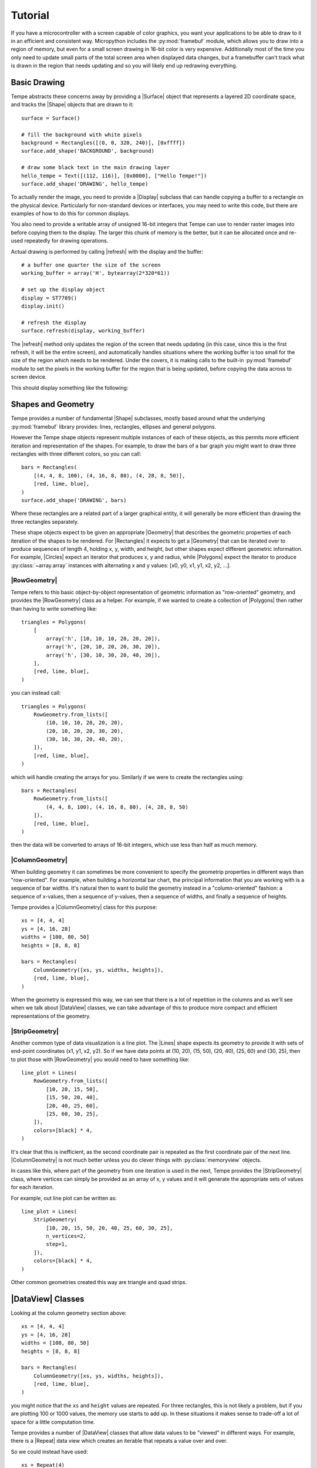 ========
Tutorial
========

If you have a microcontroller with a screen capable of color graphics,
you want your applications to be able to draw to it in an efficient and
consistent way.  Micropython includes the :py:mod:`framebuf` module, which
allows you to draw into a region of memory, but even for a small screen
drawing in 16-bit color is very expensive. Additionally most of the time
you only need to update small parts of the total screen area when displayed
data changes, but a framebuffer can't track what is drawn in the region
that needs updating and so you will likely end up redrawing everything.

Basic Drawing
=============

Tempe abstracts these concerns away by providing a |Surface| object that
represents a layered 2D coordinate space, and tracks the |Shape| objects
that are drawn to it::

    surface = Surface()

    # fill the background with white pixels
    background = Rectangles([(0, 0, 320, 240)], [0xffff])
    surface.add_shape('BACKGROUND', background)

    # draw some black text in the main drawing layer
    hello_tempe = Text([(112, 116)], [0x0000], ["Hello Tempe!"])
    surface.add_shape('DRAWING', hello_tempe)

To actually render the image, you need to provide a |Display| subclass
that can handle copying a buffer to a rectangle on the physical device.
Particularly for non-standard devices or interfaces, you may need to
write this code, but there are examples of how to do this for common
displays.

You also need to provide a writable array of unsigned 16-bit integers
that Tempe can use to render raster images into before copying them to
the display.  The larger this chunk of memory is the better, but it can
be allocated once and re-used repeatedly for drawing operations.

Actual drawing is performed by calling |refresh| with the display and
the buffer::

    # a buffer one quarter the size of the screen
    working_buffer = array('H', bytearray(2*320*61))

    # set up the display object
    display = ST7789()
    display.init()

    # refresh the display
    surface.refresh(display, working_buffer)

The |refresh| method only updates the region of the screen that needs
updating (in this case, since this is the first refresh, it will be the
entire screen), and automatically handles situations where the working
buffer is too small for the size of the region which needs to be rendered.
Under the covers, it is making calls to the built-in :py:mod:`framebuf`
module to set the pixels in the working buffer for the region that is
being updated, before copying the data across to screen device.

This should display something like the following:

..  image:: hello_world.png
    :width: 320


Shapes and Geometry
===================

Tempe provides a number of fundamental |Shape| subclasses, mostly based
around what the underlying :py:mod:`framebuf` library provides: lines,
rectangles, ellipses and general polygons.

However the Tempe shape objects represent multiple instances of each of
these objects, as this permits more efficient iteration and representation
of the shapes.  For example, to draw the bars of a bar graph you might want
to draw three rectangles with three different colors, so you can call::

    bars = Rectangles(
        [(4, 4, 8, 100), (4, 16, 8, 80), (4, 28, 8, 50)],
        [red, lime, blue],
    )
    surface.add_shape('DRAWING', bars)

Where these rectangles are a related part of a larger graphical entity,
it will generally be more efficient than drawing the three rectangles
separately.

These shape objects expect to be given an appropriate |Geometry| that
describes the geometric properties of each iteration of the shapes
to be rendered.  For |Rectangles| it expects to get a |Geometry| that
can be iterated over to produce sequences of length 4, holding x, y,
width, and height, but other shapes expect different geometric information.
For example, |Circles| expect an iterator that produces x, y and radius,
while |Polygons| expect the iterator to produce :py:class:`~array.array`
instances with alternating x and y values: [x0, y0, x1, y1, x2, y2, ...].

|RowGeometry|
-------------

Tempe refers to this basic object-by-object representation of geometric
information as "row-oriented" geometry, and provides the |RowGeometry|
class as a helper.  For example, if we wanted to create a collection of
|Polygons| then rather than having to write something like::

    triangles = Polygons(
        [
            array('h', [10, 10, 10, 20, 20, 20]),
            array('h', [20, 10, 20, 20, 30, 20]),
            array('h', [30, 10, 30, 20, 40, 20]),
        ],
        [red, lime, blue],
    )

you can instead call::

    triangles = Polygons(
        RowGeometry.from_lists([
            (10, 10, 10, 20, 20, 20),
            (20, 10, 20, 20, 30, 20),
            (30, 10, 30, 20, 40, 20),
        ]),
        [red, lime, blue],
    )

which will handle creating the arrays for you.  Similarly if we were to
create the rectangles using::

    bars = Rectangles(
        RowGeometry.from_lists([
            (4, 4, 8, 100), (4, 16, 8, 80), (4, 28, 8, 50)
        ]),
        [red, lime, blue],
    )

then the data will be converted to arrays of 16-bit integers, which use
less than half as much memory.

|ColumnGeometry|
----------------

When building geometry it can sometimes be more convenient to specify
the geometrip properties in different ways than "row-oriented".  For
example, when building a horizontal bar chart, the principal information
that you are working with is a sequence of bar widths.  It's natural then
to want to build the geometry instead in a "column-oriented" fashion:
a sequence of x-values, then a sequence of y-values, then a sequence of
widths, and finally a sequence of heights.

Tempe provides a |ColumnGeometry| class for this purpose::

    xs = [4, 4, 4]
    ys = [4, 16, 28]
    widths = [100, 80, 50]
    heights = [8, 8, 8]

    bars = Rectangles(
        ColumnGeometry([xs, ys, widths, heights]),
        [red, lime, blue],
    )

When the geometry is expressed this way, we can see that there is a lot
of repetition in the columns and as we'll see when we talk about |DataView|
classes, we can take advantage of this to produce more compact and efficient
representations of the geometry.

|StripGeometry|
---------------

Another common type of data visualization is a line plot.  The |Lines|
shape expects its geometry to provide it with sets of end-point coordinates
(x1, y1, x2, y2).  So if we have data points at (10, 20), (15, 50), (20, 40),
(25, 60) and (30, 25), then to plot those with |RowGeometry| you would
need to have something like::

    line_plot = Lines(
        RowGeometry.from_lists([
            [10, 20, 15, 50],
            [15, 50, 20, 40],
            [20, 40, 25, 60],
            [25, 60, 30, 25],
        ]),
        colors=[black] * 4,
    )

It's clear that this is inefficient, as the second coordinate pair is
repeated as the first coordinate pair of the next line.  |ColumnGeometry|
is not much better unless you do clever things with :py:class:`memoryview`
objects.

In cases like this, where part of the geometry from one iteration is used
in the next, Tempe provides the |StripGeometry| class, where vertices can
simply be provided as an array of x, y values and it will generate the
appropriate sets of values for each iteration.

For example, out line plot can be written as::

    line_plot = Lines(
        StripGeometry(
            [10, 20, 15, 50, 20, 40, 25, 60, 30, 25],
            n_vertices=2,
            step=1,
        ]),
        colors=[black] * 4,
    )

Other common geometries created this way are triangle and quad strips.

|DataView| Classes
==================

Looking at the column geometry section above::

    xs = [4, 4, 4]
    ys = [4, 16, 28]
    widths = [100, 80, 50]
    heights = [8, 8, 8]

    bars = Rectangles(
        ColumnGeometry([xs, ys, widths, heights]),
        [red, lime, blue],
    )

you might notice that the ``xs`` and ``height`` values are repeated.
For three rectangles, this is not likely a problem, but if you are
plotting 100 or 1000 values, the memory use starts to add up.  In these
situations it makes sense to trade-off a lot of space for a little
computation time.

Tempe provides a number of |DataView| classes that allow data values
to be "viewed" in different ways.  For example, there is a |Repeat|
data view which creates an iterable that repeats a value over and over.

So we could instead have used::

    xs = Repeat(4)
    ys = [4, 16, 28]
    widths = [100, 80, 50]
    heights = Repeat(8)

    bars = Rectangles(
        ColumnGeometry([xs, ys, widths, heights]),
        [red, lime, blue],
    )

Similarly there are |Count| and |Range| data views that generate evenly
spaced values, and a |Cycle| data view that extends an iterable by
repeating it cyclically.  All of these data views can be used both for
|Geometry| parameters and for colors and other aesthetics::

    xs = Repeat(4)
    ys = Count(start=4, step=12)
    widths = [100, 80, 50]
    heights = Repeat(8)
    colors = Cycle([red, lime, blue])

    bars = Rectangles(
        ColumnGeometry([xs, ys, widths, heights]),
        colors,
    )

Using data views, geometries and shapes, you can quickly and efficiently
build standard data visualizations::

    def horizontal_bar_chart(
        surface,
        x, y,
        widths,
        labels,
        colors,
        bar_height=8,
    ):
        label_width = 8 * max(len(label) for label in labels)
        label_xs = Repeat(x)
        bar_xs = Repeat(x + label_width)
        ys = Count(y, bar_height)

        label_text = Text(
            ColumnGeometry([label_xs, ys], labels),
            labels,
            Repeat(black),
        )
        bars = Rectangles(
            [bar_xs, ys, widths, Repeat(bar_height)],
            colors,
        )
        surface.add_shape("OVERLAY", label_text)
        surface.add_shape("DRAWING", bars)

The High-Level API
==================

It makes sense to have a higher-level API that is more understanding of
common use-cases.

For example, so far we have been using a pattern of two-step creation of shapes, where
we first create a shape and then add it to a layer of a surface.  Since you
almost always want to add shapes to a layer immediately after creating them,
it would be useful to have a method to do this in one step.

Similarly it is common that you only want to draw one instance of a
geometry in a particular operation, and in those cases it would be nice
to avoid having to create a |Geometry| instance.  And it is often the case
that a particular set of shapes will all have the same color or other parameters,
and in those cases it is annoying to have to specify a |Repeat| data view
for every parameter.

Finally, the low-level API doesn't do any sort of sanity checking that
geometries match what is expected by the shapes, so errors occur only
when the surface attempts to draw the shape into a raster.

The |Surface| object provides this higher-level convenience API via
methods like |polygons|, |rectangles|, |circles|, and so on.  These
methods do basic sanity-checking for geometries, and for other parameters
will automatically turn single values into |Repeat| data views and do basic
conversion where it makes sense (eg. turn hex color strings into color ints).
They expect to be told which layer to use and will add the created |Shape| to
that layer.  All of these methods return the created |Shape| instance in
case other code needs to use it (eg. to apply updates later).

For example, it's common to start by applying a uniform background color
for a surface in the region that will be viewed by the display.  Up to
this point we have done this by writing something like::

    background = Rectangles(
        RowGeometry.from_lists([[0, 0, 320, 240]]),
        Repeat(colors.grey_f),
    )
    surface.add_shape("BACKGROUND", background)

Using the convenience methods, you can instead write::

    background = surface.rectangles("BACKGROUND", (0, 0, 320, 240), "#fff")

If you never plan to modify the background, you may even be able to just
write::

    surface.rectangles("BACKGROUND", (0, 0, 320, 240), "#fff")

..  note::

    As a general rule library code built on top of Tempe should still use the
    lower-level APIs, as they are more flexible and generic.  However application
    and scripting code that wants to do drawing with Tempe should use the
    higher-level convenience API in most cases.

Colors and Colormaps
--------------------

Tempe assumes that all colors are 16-bit/2-byte, but most of the code doesn't
care exactly what encoding is being used: the raw values are passed directly
through to the device.  However, working directly with integer color values
in a format like RGB565 is awkward, particularly if the endianness of the
target device is different from the microcontroller.

From a high-level API, we'd like to be able to specify the colors used in a
more human-friendly way.  Tempe provides a number of facilities in
~:py:mod:`tempe.colors` to help with this:

- a number of basic colors are available as module variables.  This include
  the basic web/VGA colors, as well as a series of greys as ``grey_1`` through
  ``grey_f`` which correspond to 3-digit hex colors ``#111`` through ``#fff``.

- the :py:func:`~tempe.colors.from_str` function accepts 3- and 6-digit hex
  codes of the form ``"#abc"`` and ``"#abcdef"``, as well as all extended web
  color names, and returns a matching RGB565 color.

- the :py:func:`~tempe.colors.rgb565` method takes floating point r, g, b values
  in the range 0.0-1.0 and converts them to RGB565 colors.  There are several other
  conversion functions for other common formats.

In addition, when creating data visualizations it is common to map numerical
values to colors.  The :py:mod:`tempe.colormaps` package has sub-modules for
a number of common color maps.  These include:

- :py:mod:`tempe.colormaps.viridis.viridis`, :py:mod:`~tempe.colormaps.magma.magma`,
  :py:mod:`~tempe.colormaps.plasma.plasma`, and :py:mod:`~tempe.colormaps.inferno.inferno`
  are perceptually uniform color maps from Matplotlib.

- :py:mod:`tempe.colormaps.twilight.twilight` is a circular perceptually uniform color
  map from Matplotlib.

These are provided as arrays of 256 colors, allowing them to be used either in
custom mapping functions, or passed as palettes for 8-bit Bitmaps (see below).
Each colormap is 512 bytes, which is why they are stored in separate modules:
import only what you need to save memory.

..  note::

    Since development of Tempe has so-far been done on screens that expect
    data to be transmitted in big-endian byte order, the byte order of colors
    and colormaps is big-endian.  This can be confusing on a system like a
    Raspberry Pi Pico, which is little-endian.


Complex Shapes
==============

Beyond simple geometric shape classes, Tempe provides a number of more complex
shapes:

..  image:: shapes.png
    :width: 320


Text and Fonts
--------------

The |Text| shape handles drawing text at specified locations and colors.
By default it uses the built-in :py:mod:`framebuf` font, which is a simple
8x8 monospaced font.  It is readable and functional on a typical device,
but is not ideal for general interfaces: in particular it is available in
just one size.

For more better text rendering, Tempe currently can use bitmap fonts of the
format produced by Peter Hinch's
`font_to_py script <https://github.com/peterhinch/micropython-font-to-py>`_,
or AntiRez's `microfont library <https://github.com/antirez/microfont>`_,
as well as a slightly more efficient internal variant.  Tempe provides bitmap
versions of Google's Roboto font at 16 pt, which looks reasonably good on small
screens.

These fonts are typically shipped as modules::

    from tempe.font import TempeFont
    from tempe.fonts import roboto16bold

    font = TempeFont(roboto16bold)

    surface.text("DRAWING", [(64, 107)], [0x0000], ["Hello Tempe!"], font=font)

Using this in the original example from the tutorial will generate something
like the following:

..  image:: hello_font.png
    :width: 320

Since the fonts are stored as bitmaps, large fonts can be expensive to load
and draw.  The font file format and tools allow you to generate font files
with only the characters you are going to use.  For example, if you are building
a digital clock display then you might create a 48-point font but with just the
digits 0-9, space and separator characters like ``:`` and ``/``.

..  warning::

    The way fonts are handled may change in the future, particularly if
    there is a vector font format that is more efficient to use.

Markers and Points
------------------

The |Points| shape expects a geometry consisting of an x, y point, the colors
for each point and what to display at each point.  This can be:

- the special constant :py:attr:`Marker.PIXEL` to draw a single pixel
- a string, which will get rendered at the location in the default framebuf font
- a :py:class:`framebuf.FrameBuffer` containing a 1-bit image
- a :py:class:`array` of 16-bit integers giving a polygon to fill

The |Markers| shape expects a geometry consisting of an x, y point and a
marker size, the colors for each marker and the shape of each marker.
The marker shapes can be specified in the same way as |Points| (which are
not scaled by size), but additionally as constants :py:attr:`Marker.CIRCLE`,
:py:attr:`Marker.SQUARE`, etc. which will be scaled according to the sizes.

Bitmaps
-------

The |Bitmaps| shape blits FrameBuffer instances at the given locations.
These must either be in RGB565 format, or supply a palette and optional
key-color for transparency.  The |ColoredBitmaps| shape render 1-bit
framebuffers in the specified colors.

Polar Geometries
----------------

..  image:: polar.png
    :width: 320
    :align: right

When working with polar plots it is common to have geometry specified by
polar ``(r, theta)`` coordinates.  For example, a donut plot consists of
multiple annular sectors whose geometry can be easily expressed as sets
of ``(r, theta, delta_r, delta_theta)`` coordinates.  To draw these, they
need to be converted to Cartesian screen coordinates and an appropriate
geometry for the shape.  A number of functions are provided in
:py:mod:`tempe.polar_geometry` to perform those conversions.  For example
:py:func:`tempe.polar_geometry.polar_rects` converts annular sectors to
polygon geometries, which can then be assigned colors and used to create
|Polygons|.

Since Tempe expects coordinates to be given as unsigned 16-bit integers,
angles are expressed as degrees.  There is no scaling performed in these
transformations, so the radial unit length is a pixel.

Concretely, to create a donut plot for a list of values, you need to work
out the start angles and angle deltas for each segment::

    values = [...]
    total = sum(values)

    proportions = [value / total for value in values]
    angles = [int(360 * sum(values[:i]) / total) for values in proportions]
    deltas = [angles[i+1] - angles[i] for i in range(len(values))]

You can then use this to create a rectangular geometry in (r, theta)
coordinates::

    segments = ColumnGeometry([
        Repeat(30),
        angles[:-1],
        Repeat(24),
        deltas,
    ])

This can then be converted to cartesian coordinates using the
:py:func:`~tempe.polar_geometry.polar_rects` function, which returns arrays
pf x, y values suitable for use as polygons or polylines::

    donut = Polygons(
        polar_rects(segments, decimation=10),
        colormap,
    )

The `decimation` parameter lets you control how coarse is the approximation
of the circular arcs by polygon lines.

Data Visualization
==================

Data visualization is, at its core, using data to make patterns with
geometry, color and other aesthetic properties.  But data visualizations
also need to provide enough context for a viewer to understand what the
patterns are saying, through axes, scales, legends, titles and so forth.
Keeping this in mind, we can easily build standard data visualizations out
of the building blocks that Tempe provides.

Time Plots
----------

Microcontrollers are frequently going to read data from sensors of
various sorts, so a common need is to plot these values as they vary
over time.  Line and point plots are a common visualizations that
will be understood by most end-users.

Let's say that we have a collection of temperatures collected over
the last couple of days at 10 minute intervals, and their corresponding
timestamps::

    temperature = array.array('f', [14.87, 14.88, 14.79, 14.94, ... ])
    timestamps = array.array('I', [1729500000, 1729500600, 1729501200, ...])

We need to convert these to screen coordinates, so we need a basic idea
of the size of the plot and the ranges of values we want to display.  In
this data set the temperature range is from 12.09°C to 20.36°C, so a range
from 11°C to 21°C would be reasonable to encompass the data (if you were
dynamically gathering the data you would need some heuristics to choose
the range for the actual data, of course).  Our screen has a height of
240 pixels, and we want some space for titles, axes, etc. so we will use
the region from pixel row 20 to pixel row 220 for the plot.  Note that
because plots usually have the y-axis oriented upwards but raster graphics
has row 0 at the top, we have that row 20 corresponds to 21°C and row
220 corresponds to 11°C.

We can define a simple generic scaling class like::

    class LinearScale:
        """Object that maps data to screen values linearly."""

        def __init__(self, low_data, low_screen, high_data, high_screen):
            self.low_data = low_data
            self.low_screen = low_screen
            self.high_data = high_data
            self.high_screen = high_screen
            data_range = high_data - low_data
            screen_range = high_screen - low_screen
            self.scale = screen_range / data_range

        def scale_values(self, data):
            """Scale data values to screen values."""
            screen = array('h', bytearray(2*len(data)))
            low_data = self.low_data
            low_screen = self.low_screen
            scale = self.scale
            for i, value in enumerate(data):
                screen[i] = int(low_screen + scale * (value - low_data))
            return screen

and then use it to scale the temperatures::

    y = 20
    h = 200
    y1 = y + h

    temperature_scale = LinearScale(11, y1, 21, y)
    ys = scale_values(temperature)

Similarly if we want to display the last day's worth of temperatures, with
x-values ranging from 24 to 312, we get::

    x = 24
    w = 288
    x1 = x + w

    time_scale = LinearScale(1729586400, x, 1729672200, x1)
    xs = time_scale.scale_values(timestamps)

..  note::

    It's worth defining a class for this, as we will likely reuse the
    object when creating axis tick marks, labels and grid lines.


Plotting Points
---------------

Since we have aligned x and y values, we can create a geometry for the
sample points using a |ColumnGeometry|::

    points = ColumnGeometry([xs, ys])

We want constant values for color and the marker type, so we can use
``Repeat(colors.grey_3)`` to get an dark grey color for all points and
``Repeat(Marker.PIXEL)`` to mark each data point with a pixel, and then
we can display with the convenience function
:py:meth:`~tempe.surface.Surface.point`.  Because the data covers two
days but we only are showing the last, we want to make sure that the
plot is clipped to the screen region we want to use, otherwise points
will be drawn in the margins::

    surface.points(
        "DRAWING",
        points,
        Repeat(colors.grey_3),
        Repeat(Marker.PIXEL),
        clip=(x, y, w, h),
    )

This produces a visualization like this:

..  image:: line_plot_1.png
    :width: 320

Plotting Lines
--------------

This is showing the data in an acceptable way (and if the data were noisier,
this might be a very good way to display it), but the data is nominally
continuous, so it would make sense to instead use a line plot to show the
data.  To draw lines, we need a geometry that produces coordinates of the
form ``(x0, y0, x1, y1)``.

We could manually do this by slicing::

    y0s = temperature_scale.scale_values(temperature[:-1])
    y1s = temperature_scale.scale_values(temperature[1:])
    x0s = time_scale.scale_values(timestamps[:-1])
    x1s = time_scale.scale_values(timestamps[1:])

    lines = ColumnGeometry([x0s, y0s, x1s, y1s])

    surface.lines(
        "DRAWING",
        lines,
        Repeat(colors.grey_3),
        clip=(x, y, w, h),
    )

This works, but it is memory-intensive, we are effectively storing the point
data twice: the cost for this dataset is small (a bit over 1K bytes), but for
larger data sets it can be substantial.  We were also sloppy in slicing the
original data, which will have created 4 temporary arrays each also about 1K
in size, but this could be avoided with clever use of :py:class:`memoryview`
objects.

But there is a better way of doing this.  The |PointsToLines| class can be
used to iterate through a point, re-using previous values.  So if we instead
do::

    points = ColumnGeometry([xs, ys])
    lines = PointsToLines(points)

    surface.lines(
        "DRAWING",
        lines,
        Repeat(colors.grey_3),
        clip=(x, y, w, h),
    )

This produces a visualization like this:

..  image:: line_plot_2.png
    :width: 320

Plot Decorations
----------------

Now we have the data displayed, we need to put it into context so the
user can make sense of the values.  Due to the small screen sizes, care
needs to be taken to ensure that the display is legible.

We likely want to indicate to the user which parts of the screen are part
of the plot and which are not.  You can do this in a couple of ways, such as
by drawing distinct axis lines or by distinguishing the rectangle of the
plot region (eg. with a border or color change).  All are acceptable, but
whatever combination you decide you prefer you should be consistent across
all the plots in your application.

.. grid::

    .. grid-item-card:: Plot Axes

        ..  image:: line_plot_axes.png

        ..  code-block::

            surface.hlines(
                'UNDERLAY',
                (x, y1, w),
                colors.grey_c,
            )
            surface.vlines(
                'UNDERLAY',
                (x, y, h),
                colors.grey_c,
            )

    .. grid-item-card:: Plot Border

        ..  image:: line_plot_border.png

        ..  code-block::

            surface.rects(
                'BACKGROUND',
                (x, y, w, h),
                colors.grey_d,
                fill=False,
            )

    .. grid-item-card:: Plot Background

        ..  image:: line_plot_bg.png

        ..  code-block::

            surface.rects(
                'BACKGROUND',
                (x, y, w, h),
                colors.white,
            )

    .. grid-item-card:: All Three

        ..  image:: line_plot_3.png

Next you typically need some way to give the user a sense of scale for
the axes.  Because of limited screen size it is unlikely that users will
be using your plot to get precise values, but you generally do want them
to get an idea of data ranges and trends.

Common ways to give reference points for scaling are with grids and axes
ticks.  In both cases you want to take data values that you want to highlight,
map them to screen coordinates and then draw ``hlines`` or ``vlines`` as
needed.

So to draw temperature axis tick marks, you can do something like::

    tick_length = 4
    tick_temps = [12.5, 15, 17.5, 20]
    temp_marks = temperature_scale.scale_values([12.5, 15, 17.5, 20])
    surface.hlines(
        'UNDERLAY',
        ColumnGeometry([Repeat(x - tick_length), temp_marks, Repeat(tick_length)]),
        Repeat(colors.grey_c),
    )

and to draw tick labels and grid lines, you just change the geometries appropriately
to draw across the plot::

    label_temps = [15, 20]
    temp_labels = temperature_scale.scale_values([15, 20])

    surface.hlines(
        'UNDERLAY',
        ColumnGeometry([Repeat(x), temp_marks, Repeat(w)]),
        Repeat(colors.grey_f),
    )

    surface.text(
        'OVERLAY',
        ColumnGeometry([Repeat(4), temp_labels]),
        Repeat(colors.grey_a),
        [f"{t}" for t in label_temps],
    )

Finally, we can draw titles and other labels about the graph.  One note is that
there is at present no way to draw rotated text with Tempe, which can limit
options for axis titles.

Because drawing text is comparatively expensive, we want to give enough context
that the user can understand what the plot is showing.  Because the x-axis is
labelled with times, we probably don't need to label it further, and we can use
the plot title and some additional text to make it clear that this is a plot of
temperature and the wider context of time (ie. the days that the measurements
were taken).

The total result is something like this:

..  image:: line_plot_4.png
    :width: 320

Scatter Plots
-------------

Another common visualization that is well-understood by the typical user are
scatter plots and their relatives (such as balloon plots).  A well-designed
scatter plot can display 4 dimensions of data via x position, y position,
color and size.

Continuing the previous example, we also have air quality and humidity values
for the same time period.  We'd like to show temperature vs air quality as
x and y, with humidity and time of day as additional dimensions.

At the core, a scatter plot is just using the |Markers| shape with
appropriately scaled values::

    ys = temperature_scale.scale_values(temperature)
    xs = air_quality_scale.scale_values(air_quality)
    marker_sizes = humidity_scale.scale_values(humidity)
    marker_colors = time_scale.scale_values(timestamps)

    # Create point-size geometry for the data points
    markers = ColumnGeometry([xs, ys, marker_sizes])

    # draw the plot
    surface.markers(
        "DRAWING",
        markers,
        marker_colors,
        Repeat(Marker.CIRCLE),
        clip=(x, y, w, h),
    )

Getting the x and y positions from the data is more-or-less the same as
for a point plot, but size and color need a little more discussion.

Color Scales
------------

For showing color, you need to map your data to colors in a way which fits
the context.  Tempe provides a number of color maps in
:py:mod:`tempe.colormaps` that can be used to assign numeric data to colors.
Like linear position scales, we need to map the numeric values to a position
in the colormap array (probably in a linear manner), but unlike position
scales we need to worry about what to do with values that would lie outside
the range of the array.  If you are absolutely certain of the range of the
data (for example, the values are percentages) you may be able to avoid this
potentially at the cost of not using the full range of values.  But otherwise
you need to address the problem.

The most common solution is simply to clip the range: any negative indices
are set to the 0 index and any high indices are set to the largest possible
index, which leads to scaling code like this::

    class ColorScale:
        """Object that maps data to color values."""

        def __init__(self, colormap, low_data, high_data):
            self.colormap = colormap
            self.low_data = low_data
            self.high_data = high_data
            data_range = high_data - low_data
            self.scale = (len(colormap) - 1) / data_range

        def scale_values(self, data):
            """Scale data values to color values."""
            colors = array("h", bytearray(2 * len(data)))
            low_data = self.low_data
            scale = self.scale
            colormap = self.colormap
            max_color = len(colormap) - 1
            for i, value in enumerate(data):
                colors[i] = colormap[
                    max(
                        min(
                            int(scale * (value - low_data)),
                            max_color,
                        ),
                        0,
                    )
                ]
            return colors

But for our particular plot rather than just showing time as a linear colormap
where older times range to newer times, the display is more interesting if we
instead color by time of day, so we can compare differences between morning,
evening and night.

In this case we want a color scale that wraps out-of-range values rather than
clipping, which gives us a scale something like the following::

    class CyclicColorScale:
        """Object that maps data to color values."""

        def __init__(self, colormap, period, phase=0):
            self.colormap = colormap
            self.period = period
            self.phase = phase

        def scale_values(self, data):
            """Scale data values to screen values."""
            screen = array("h", bytearray(2 * len(data)))
            phase = self.phase
            period = self.period
            colormap = self.colormap
            scale = len(colormap) / period
            for i, value in enumerate(data):
                screen[i] = colormap[int(scale * ((value - phase) % period))]
            return screen

To be effective this needs a colormap which wraps around as well, so that the
minimum and maximum colors are close.  The :py:mod:`tempe.colormaps.twilight`
colormap is designed for such situations, for example, and suits the
visualization as well.

Except for the most intuitive situations, color scales need to have some sort
of color bar to give context for the user.  Two common ways to do this are
to use a rectangular greyscale bitmap with the colormap as the palette, or to
draw a sequence of lines or rectangles though the color range.

In this example, the color map is circular, so a standard colorbar isn't the
best way to represent this: instead we can show-off the ability of Tempe to
easily build non-standard visualization components by drawing the color bar
as an annulus::

    time_scale_geometry = polar_rects(
        cx,
        cy,
        ColumnGeometry(
            [
                Repeat(20),
                Range(0, 360, 15),
                Repeat(15),
                Repeat(15),
            ]
        ),
    )
    surface.polygons(
        "DRAWING",
        time_scale_geometry,
        time_scale.scale_values([i * 3600 + 6 * 3600 for i in range(24)]),
    )

Marker Scales
-------------

Scaling numbers to the size of markers has a similar problem to color scales
in that you need to be careful about the low end of the scale and what to do
about negative numbers.  But there is an additional problem around the way that
some marker types are perceived: 2D markers, such as squares and circles have
a number of pixels proportional to the square of the size, which can cause larger
values to be seen as disporoprtionately bigger.  Think of a circle of radius 1
(a single pixel) vs. a circle of radius 10 (about 314 pixels): most people will
perceive the radius 10 circle to be more than 10 times bigger.

For these types of markers, it's common to take square roots of the values so
that the values scale in a roughly linear manner as seen by the viewer.  For
our humidity values, this moght look something like this::

    class AreaScale:
        """Object that maps data area for a radius parameter"""

        def __init__(self, low_data, low_screen, high_data, high_screen):
            self.low_data = low_data
            self.low_screen = low_screen
            self.high_data = high_data
            self.high_screen = high_screen
            data_range = high_data - low_data
            screen_range = high_screen - low_screen
            self.scale = screen_range / data_range

        def scale_values(self, data):
            """Scale data values to screen values."""
            screen = array("h", bytearray(2 * len(data)))
            low_data = self.low_data
            low_screen = self.low_screen
            scale = self.scale
            for i, value in enumerate(data):
                screen[i] = int(sqrt(low_screen + scale * (value - low_data)))
            return screen

Creating a scale legend for humidity just involves building a small table of
markers and text giving the corresponding values::

    sample_humidities = [40, 50, 60, 70]
    surface.markers(
        "DRAWING",
        ColumnGeometry(
            [
                Repeat(x1 + 30),
                Range(cy + 74, cy + 114, 12),
                humidity_scale.scale_values(sample_humidities),
            ]
        ),
        colors.blue,
        Marker.CIRCLE,
    )
    surface.markers(
        "DRAWING",
        ColumnGeometry(
            [
                Repeat(x1 + 40),
                Range(cy + 75, cy + 115, 12),
                humidity_scale.scale_values(sample_humidities),
            ]
        ),
        colors.grey_a,
        [f"{h}%" for h in sample_humidities],
    )

Distribution Plots
------------------

Another common feature of scatter plots is to render the distribution of
values along the appropriate axes.  To do this, we need to bin the data
appropriately.  For example, for temperature we might put the data into
1°C bins::

    temp_hist = {t: 0 for t in range(11, 22)}
    for t in temperature:
        temp_hist[int(t)] += 1
    temp_hist_temps, temp_hist_counts = zip(*sorted(temp_hist.items()))

We then can need a simple scale for the counts::

    temp_count_scale = LinearScale(0, 0, 100, 20)

and then we can create a bar plot using rectangles::

    temp_rects = ColumnGeometry(
        [
            Repeat(plot_right + 2),
            temperature_scale.scale_values(temp_hist_temps),
            temp_count_scale.scale_values(temp_hist_counts),
            # the `scale` parameter of the temperature scale gives the
            # distance between rectangles (which is negative), add 2
            # for a bit of visual separation between bars.
            Repeat(int(temperature_scale.scale + 2)),
        ]
    )
    surface.rectangles(
        "DRAWING",
        temp_rects,
        colors.red,
        clip=(x1, y, 20, h),
    )

Putting all of this together, we end up with a plot like the following:

..  image:: scatter_plot.png
    :width: 320

TODO: `see examples/scatter_plot_example.py <https://github.com/unital/tempe/blob/main/examples/scatter_plot_example.py>`_

Polar Plots
-----------

To create plots which use polar coordinates, you first want to create your
polar geometry in polar (r, theta) screen coordinates, where r is radial
pixels from the center point, and theta is a the angle in degrees of a point.

For example, to create a polar line plot of the air quality data, we set
up our geometry as if we were creating a regular line plot, but with scales
for r and theta values::

    air_quality_scale = LinearScale(0, 0, 150, max_r)
    # want midnight at top, values going clockwise
    time_scale = LinearScale(1729551600, -90, 1729638000, 270)

    rs = air_quality_scale.scale_values(air_quality)
    thetas = time_scale.scale_values(timestamps)

    r_theta_points = ColumnGeometry([quality_rs, thetas])

This is then converted to the cartesian points which correspond to the
polar points::

    xy_points = polar_points(cx, cy, ColumnGeometry([quality_rs, thetas]))

and from here on we proceed as a regular line plot::

    quality_lines = PointsToLines(xy_points)

    surface.lines(
        "DRAWING",
        quality_lines,
        line_colors,
    )

We can color the lines by absolute time to give a bit more
context for newer vs. older values as the line wraps around::

    color_scale = ColorScale(viridis, 1729500000, 1729500000 + 48 * 3600)
    line_colors = color_scale.scale_values(timestamps)

..  note::

    Here we converted the points to Cartesian coordinates and then
    connected them with lines, but an alternative would be to get
    the line geometry and then convert to Cartesian coordinates::

        r_theta_lines = PointsToLines(r_theta_points)
        quality_lines = polar_lines(r_theta_lines)

    Doing this makes the connecting lines *polar geodesics*, ie.
    linear spiral segments between the points.

    For this plot the difference is imperceptable, but if the theta
    values are more widely spaced it will be noticeable.  Polar
    geodesics are generally slower to render, as each r-theta line
    gets turned into a xy polyline, but the difference can be
    important in some circumstances, such as drawing a regression
    line in polar coordinates.

Polar Plot Decorations
----------------------

Drawing axes, ticks, grids and labels for a polar plot can be tricky to get
a legible result, so it's hard to give absolute guidelines.

Grids can be drawn using combinations of unfilled circles::

    quality_label_values = [50, 100, 150]
    quality_label_rs = air_quality_scale.scale_values(quality_label_values)

    surface.circles(
        "UNDERLAY",
        ColumnGeometry(
            [
                Repeat(cx),
                Repeat(cy),
                quality_label_rs,
            ]
        ),
        colors.grey_3,
        fill=False,
    )

and radial lines::

    # hourly grid lines
    time_grid_values = [1729551600 + 3600 * i for i in range(24)]

    r_lines = ColumnGeometry(
        [
            Repeat(air_quality_scale.scale_values([50])[0]),
            time_scale.scale_values(time_grid_values),
            Repeat(int(air_quality_scale.scale * 100)),
        ]
    )
    xy_lines = polar_r_lines(cx, cy, r_lines)

    surface.lines("UNDERLAY", xy_lines colors.grey_3)

In a similar manner, other plot decorations can be positioned by
computing their position in polar coordinates, and then transforming
to xy-coordinates to draw the appropriate shapes.

The end result might look something like this:

..  image:: polar_plot.png
    :width: 320


Dynamic Updates
===============

One of Tempe's design goals is to efficiently support dynamic updates
of the graphics being displayed.  |Surface| objects keep track of regions
that have changed since the last time that the surface was rendered to a
display, and when |refresh| is next called, the |Surface| will only re-draw
those regions.  All |Shape| objects know the region of the surface that they
occupy have an |update| method that applies appropriate changes to the shape
and then will tell their |Surface| that their region needs redrawing.

So the simplest possible way of updating dynamically is to always call
|refresh| immediately after calling |update|.

For example if we want to display the current time continuously, we could
do something like::

    surface = Surface()
    time_field = surface.text(
                "DRAWING",
        [[10, 10]],
        [colors.grey_a],
        [""],
        font=TempeFont(roboto32boldnumbers),
        clip=(10, 10, 240, 40),
    )
    rtc = RTC()

    while True:
        h, m, s = rtc.datetime()[4:7]
        text = f"{h:>2d}:{m:02d}:{s:02d}"
        # only update if the text has changed
        if time_field.texts[0] != text:
            time_field.update(texts=[text])
            surface.refresh(display, working_buffer)
        time.sleep(0.1)

While this works, it quickly becomes awkward once there is more than one
thing going on.  In these situations, the standard approach is to use
asyncio (Micropython's version of the Python :py:mod:`asyncio`
module).

Asyncio
-------

If you are unfamiliar with asyncio, it is worth your time to read up on
the topic.  The `documentation for Micropython asyncio <https://docs.micropython.org/en/latest/library/asyncio.html>`_
can give you a basic idea of the capabilities, but Peter Hinch's excellent
`Micropython asyncio tutorial <https://github.com/peterhinch/micropython-async/blob/master/v3/docs/TUTORIAL.md>`_
gives better practical advice (and discusses differences with Python's version of
:py:mod:`asyncio`, if you are familiar with that).

From here on we are going to assume a basic familiarity with asyncio.

Converting our previous example to work asynchronously is not too difficult.
We need to take the loop and turn it into an ``async`` function, and use
:py:func:`asyncio.sleep` instead of :py:func:`time.sleep`::

    async def update_time():
        while True:
            h, m, s = rtc.datetime()[4:7]
            text = f"{h:>2d}:{m:02d}:{s:02d}"
            # only update if the text has changed
            if time_field.texts[0] != text:
                time_field.update(texts=[text])
                surface.refresh(display, working_buffer)
            await asyncio.sleep(0.1)

This change permits python to do other things during the time that this
function is sleeping.  You can then schedule this and any other tasks that
you have using :py:mod:`asyncio.run` and :py:mod:`asyncio.gather`::

    async def main():
        await asyncio.gather(
            update_time(),
            # and other async things that you are running...
            ...
        ))

    asyncio.run(main())

This allows you to integrate Tempe drawing with typical asyncio-based code.

Event-Driven Refreshing
-----------------------

Tempe has one more trick up it's sleeve when it comes to dynamic updates:
if two regions need updating, but one is contained in the other, Tempe knows
that it only needs to worry about updating the larger region.  This saves
calls to update the display, which is moderately time-consuming.

One consequence of this is that while calling |refresh| immediately after
each |update|, it's generally better to batch |update| calls and then call
|refresh| once.

For synchronous code, this looks something like::

    while True:
        ...
        # update shapes
        time_field.update(texts=[time_text])
        temp_field.update(text=[temp_text])
        temp_plot.update(
            geometry=ColumnGeometry(
                [scale_times(times), scale_temps(temps)]
            )
        )
        ...

        # refresh display
        surface.refresh(display, working_buffer)
        time.sleep(0.1)

But for asyncio code, how do you handle multiple different tasks updating
the |Surface| independently?

Although |Surface| isn't tightly integrated with asyncio, it does have one
hook that asyncio-based code can make use of:

- when a |Shape| tells a |Surface| that a region needs updating, the
  |Surface| has an :py:class:`asyncio.Event` instance |refresh_needed|
  which it fires.
- when |refresh| is called, it resets the |refresh_needed| event.

This means that you can have an asyncio task that awaits |refresh_needed|
and then calls |refresh|::

    async def refresh_display(surface, display, working_buffer):
        while True:
            await surface.refresh_needed.wait()
            surface.refresh(display, working_buffer)

This allows you to nicely decouple the update function so all it needs
to know about is the shape(s) it works with::

    async def update_time(text_field):
        while True:
            h, m, s = rtc.datetime()[4:7]
            text = f"{h:>2d}:{m:02d}:{s:02d}"
            # only update if the text has changed
            if text_field.texts[0] != text:
                text_field.update(texts=[text])
            await asyncio.sleep(0.1)

You could similarly have a function which updates a temperature field every
second::

    async def update_temperature(text_field):
        while True:
            value = adc.read_u16()
            temp = 27 - (3.3 * value / 0xFFFF - 0.706) / 0.001721
            text = f"{temp:.1f}°C"
            # only update when needed
            if text_field.texts[0] != text:
                text_field.update(texts=[text])
            await asyncio.sleep(1)

Putting all of this together, you get a main function which looks like::

    async def main():
        ...
        await asyncio.gather(
            refresh_display(surface, display, working_buffer)
            update_time(time_field),
            update_temperature(temperature_field),
            # and other async things that you are running...
            ...
        ))

    asyncio.run(main())


..  image:: pico-tempe-updating.gif


.. |FrameBuffer| replace:: :py:class:`~framebuf.FrameBuffer`
.. |Surface| replace:: :py:class:`~tempe.surface.Surface`
.. |refresh| replace:: :py:meth:`~tempe.surface.Surface.refresh`
.. |refresh_needed| replace:: :py:attr:`~tempe.surface.Surface.refresh_needed`
.. |polygons| replace:: :py:meth:`~tempe.surface.Surface.polygons`
.. |rectangles| replace:: :py:meth:`~tempe.surface.Surface.rectangles`
.. |circles| replace:: :py:meth:`~tempe.surface.Surface.circles`
.. |Shape| replace:: :py:class:`~tempe.shapes.Shape`
.. |update| replace:: :py:meth:`~tempe.shapes.Shape.update`
.. |Rectangles| replace:: :py:class:`~tempe.shapes.Rectangles`
.. |Lines| replace:: :py:class:`~tempe.shapes.Lines`
.. |Polygons| replace:: :py:class:`~tempe.shapes.Polygons`
.. |Circles| replace:: :py:class:`~tempe.shapes.Circles`
.. |Text| replace:: :py:class:`~tempe.text.Text`
.. |Markers| replace:: :py:class:`~tempe.markers.Markers`
.. |Points| replace:: :py:class:`~tempe.markers.Points`
.. |Bitmaps| replace:: :py:class:`~tempe.bitmaps.Bitmaps`
.. |ColoredBitmaps| replace:: :py:class:`~tempe.bitmaps.ColoredBitmaps`
.. |Display| replace:: :py:class:`~tempe.display.Display`
.. |Geometry| replace:: :py:class:`~tempe.geometry.Geometry`
.. |RowGeometry| replace:: :py:class:`~tempe.geometry.RowGeometry`
.. |ColumnGeometry| replace:: :py:class:`~tempe.geometry.ColumnGeometry`
.. |StripGeometry| replace:: :py:class:`~tempe.geometry.StripGeometry`
.. |PointsToLines| replace:: :py:class:`~tempe.geometry.PointsToLines`
.. |DataView| replace:: :py:class:`~tempe.data_view.DataView`
.. |Repeat| replace:: :py:class:`~tempe.data_view.Repeat`
.. |Cycle| replace:: :py:class:`~tempe.data_view.Cycle`
.. |Count| replace:: :py:class:`~tempe.data_view.Count`
.. |Range| replace:: :py:class:`~tempe.data_view.Range`
